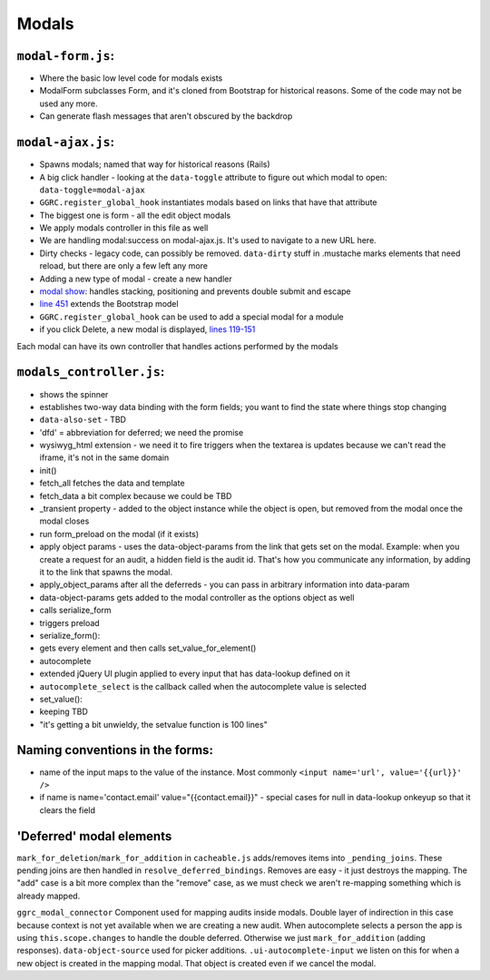 Modals
======

``modal-form.js``:
------------------

-  Where the basic low level code for modals exists
-  ModalForm subclasses Form, and it's cloned from Bootstrap for
   historical reasons. Some of the code may not be used any more.
-  Can generate flash messages that aren't obscured by the backdrop

``modal-ajax.js``:
------------------

-  Spawns modals; named that way for historical reasons (Rails)
-  A big click handler - looking at the ``data-toggle`` attribute to
   figure out which modal to open: ``data-toggle=modal-ajax``
-  ``GGRC.register_global_hook`` instantiates modals based on links that
   have that attribute
-  The biggest one is form - all the edit object modals
-  We apply modals controller in this file as well
-  We are handling modal:success on modal-ajax.js. It's used to navigate
   to a new URL here.
-  Dirty checks - legacy code, can possibly be removed. ``data-dirty``
   stuff in .mustache marks elements that need reload, but there are
   only a few left any more
-  Adding a new type of modal - create a new handler
-  `modal show <https://github.com/reciprocity/ggrc-core/blob/1e370e487c4377d7e1162dd881954cc26cffe5a9/src/ggrc/assets/javascripts/bootstrap/modal-ajax.js#L355-L423>`__:
   handles stacking, positioning and prevents double submit and escape
-  `line
   451 <https://github.com/reciprocity/ggrc-core/blob/1e370e487c4377d7e1162dd881954cc26cffe5a9/src/ggrc/assets/javascripts/bootstrap/modal-ajax.js#L451>`__
   extends the Bootstrap model
-  ``GGRC.register_global_hook`` can be used to add a special modal for
   a module
-  if you click Delete, a new modal is displayed, `lines
   119-151 <https://github.com/reciprocity/ggrc-core/blob/1e370e487c4377d7e1162dd881954cc26cffe5a9/src/ggrc/assets/javascripts/bootstrap/modal-ajax.js#L119-L151>`__

Each modal can have its own controller that handles actions performed by
the modals

``modals_controller.js``:
-------------------------

-  shows the spinner
-  establishes two-way data binding with the form fields; you want to
   find the state where things stop changing
-  ``data-also-set`` - TBD
-  'dfd' = abbreviation for deferred; we need the promise
-  wysiwyg\_html extension - we need it to fire triggers when the
   textarea is updates because we can't read the iframe, it's not in the
   same domain

-  init()
-  fetch_all fetches the data and template
-  fetch_data a bit complex because we could be TBD
-  \_transient property - added to the object instance while the object
   is open, but removed from the modal once the modal closes
-  run form_preload on the modal (if it exists)
-  apply object params - uses the data-object-params from the link that
   gets set on the modal. Example: when you create a request for an
   audit, a hidden field is the audit id. That's how you communicate any
   information, by adding it to the link that spawns the modal.
-  apply_object_params after all the deferreds - you can pass in
   arbitrary information into data-param
-  data-object-params gets added to the modal controller as the options
   object as well
-  calls serialize_form
-  triggers preload

-  serialize_form():
-  gets every element and then calls set_value_for_element()

-  autocomplete
-  extended jQuery UI plugin applied to every input that has data-lookup
   defined on it
-  ``autocomplete_select`` is the callback called when the autocomplete
   value is selected

-  set_value():
-  keeping TBD
-  "it's getting a bit unwieldy, the setvalue function is 100 lines"

Naming conventions in the forms:
--------------------------------

-  name of the input maps to the value of the instance. Most commonly
   ``<input name='url', value='{{url}}' />``
-  if name is name='contact.email' value="{{contact.email}}" - special
   cases for null in data-lookup onkeyup so that it clears the field

'Deferred' modal elements
-------------------------

``mark_for_deletion``/``mark_for_addition`` in ``cacheable.js``
adds/removes items into ``_pending_joins``. These pending joins are then
handled in ``resolve_deferred_bindings``. Removes are easy - it just
destroys the mapping. The "add" case is a bit more complex than the
"remove" case, as we must check we aren't re-mapping something which is
already mapped.

``ggrc_modal_connector`` Component used for mapping audits inside
modals. Double layer of indirection in this case because context is not
yet available when we are creating a new audit. When autocomplete
selects a person the app is using ``this.scope.changes`` to handle the
double deferred. Otherwise we just ``mark_for_addition`` (adding
responses). ``data-object-source`` used for picker additions.
``.ui-autocomplete-input`` we listen on this for when a new object is
created in the mapping modal. That object is created even if we cancel
the modal.
